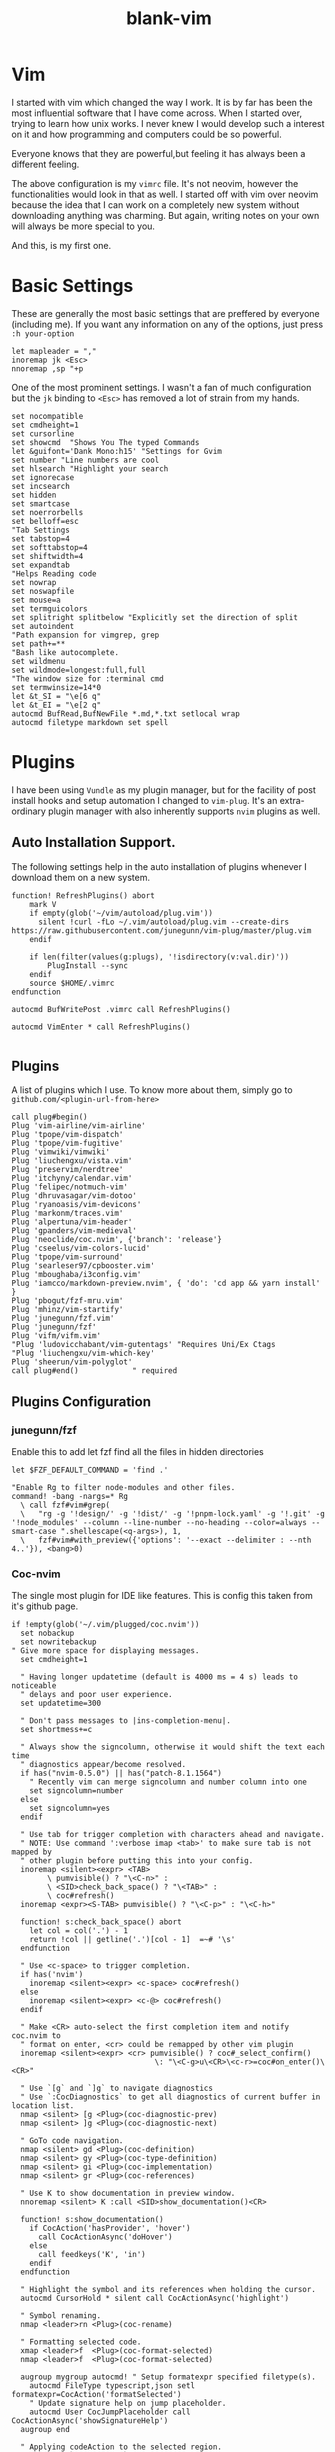 #+TITLE: blank-vim
#+PROPERTY: header-args :tangle ~/vimrc-new

* Vim

I started with vim which changed the way I work. It is by far has been the most influential software that I have come across. When I started over, trying to learn how unix works. I never knew I would develop such a interest on it and how programming and computers could be so powerful.

Everyone knows that they are powerful,but feeling it has always been a different feeling.

The above configuration is my ~vimrc~ file. It's not neovim, however the functionalities would look in that as well. I started off with vim over neovim because the idea that I can work on a completely new system without downloading anything was charming. But again, writing notes on your own will always be more special to you. 

And this, is my first one.

* Basic Settings

These are generally the most basic settings that are preffered by everyone (including me). If you want any information on any of the options, just press ~:h your-option~

#+begin_src vimrc
let mapleader = ","
inoremap jk <Esc>
nnoremap ,sp "+p
#+end_src

One of the most prominent settings. I wasn't a fan of much configuration but the ~jk~ binding to ~<Esc>~ has removed a lot of strain from my hands. 

#+begin_src vimrc
  set nocompatible
  set cmdheight=1
  set cursorline
  set showcmd  "Shows You The typed Commands
  let &guifont='Dank Mono:h15' "Settings for Gvim
  set number "Line numbers are cool
  set hlsearch "Highlight your search
  set ignorecase
  set incsearch
  set hidden
  set smartcase
  set noerrorbells
  set belloff=esc
  "Tab Settings
  set tabstop=4
  set softtabstop=4
  set shiftwidth=4
  set expandtab
  "Helps Reading code
  set nowrap
  set noswapfile
  set mouse=a
  set termguicolors
  set splitright splitbelow "Explicitly set the direction of split
  set autoindent
  "Path expansion for vimgrep, grep
  set path+=**
  "Bash like autocomplete.
  set wildmenu
  set wildmode=longest:full,full
  "The window size for :terminal cmd
  set termwinsize=14*0
  let &t_SI = "\e[6 q"
  let &t_EI = "\e[2 q"
  autocmd BufRead,BufNewFile *.md,*.txt setlocal wrap
  autocmd filetype markdown set spell 
#+end_src

* Plugins

I have been using ~Vundle~ as my plugin manager, but for the facility of post install hooks and setup automation I changed to ~vim-plug~. It's an extra-ordinary plugin manager with also inherently supports ~nvim~ plugins as well.

** Auto Installation Support.

The following settings help in the auto installation of plugins whenever I download them on a new system.
#+begin_src vimrc
function! RefreshPlugins() abort
    mark V
    if empty(glob('~/vim/autoload/plug.vim'))
      silent !curl -fLo ~/.vim/autoload/plug.vim --create-dirs https://raw.githubusercontent.com/junegunn/vim-plug/master/plug.vim
    endif

    if len(filter(values(g:plugs), '!isdirectory(v:val.dir)')) 
        PlugInstall --sync 
    endif
    source $HOME/.vimrc 
endfunction

autocmd BufWritePost .vimrc call RefreshPlugins()

autocmd VimEnter * call RefreshPlugins()

#+end_src

** Plugins

A list of plugins which I use. To know more about them, simply go to ~github.com/<plugin-url-from-here>~

#+begin_src vimrc
call plug#begin()
Plug 'vim-airline/vim-airline'
Plug 'tpope/vim-dispatch'
Plug 'tpope/vim-fugitive'
Plug 'vimwiki/vimwiki'
Plug 'liuchengxu/vista.vim'
Plug 'preservim/nerdtree'
Plug 'itchyny/calendar.vim'
Plug 'felipec/notmuch-vim'
Plug 'dhruvasagar/vim-dotoo'
Plug 'ryanoasis/vim-devicons'
Plug 'markonm/traces.vim'
Plug 'alpertuna/vim-header'
Plug 'gpanders/vim-medieval'
Plug 'neoclide/coc.nvim', {'branch': 'release'}
Plug 'cseelus/vim-colors-lucid'
Plug 'tpope/vim-surround'
Plug 'searleser97/cpbooster.vim'
Plug 'mboughaba/i3config.vim'
Plug 'iamcco/markdown-preview.nvim', { 'do': 'cd app && yarn install'  }
Plug 'pbogut/fzf-mru.vim'
Plug 'mhinz/vim-startify'
Plug 'junegunn/fzf.vim'
Plug 'junegunn/fzf'
Plug 'vifm/vifm.vim'
"Plug 'ludovicchabant/vim-gutentags' "Requires Uni/Ex Ctags
"Plug 'liuchengxu/vim-which-key'
Plug 'sheerun/vim-polyglot'
call plug#end()            " required
#+end_src

** Plugins Configuration

*** junegunn/fzf

Enable this to add let fzf find all the files in hidden directories
#+begin_src vimrc
let $FZF_DEFAULT_COMMAND = 'find .'

"Enable Rg to filter node-modules and other files.
command! -bang -nargs=* Rg
  \ call fzf#vim#grep(
  \   "rg -g '!design/' -g '!dist/' -g '!pnpm-lock.yaml' -g '!.git' -g '!node_modules' --column --line-number --no-heading --color=always --smart-case ".shellescape(<q-args>), 1,
  \   fzf#vim#with_preview({'options': '--exact --delimiter : --nth 4..'}), <bang>0)
#+end_src

*** Coc-nvim

The single most plugin for IDE like features. This is config this taken from it's github page.

#+begin_src vimrc
if !empty(glob('~/.vim/plugged/coc.nvim'))
  set nobackup
  set nowritebackup
" Give more space for displaying messages.
  set cmdheight=1

  " Having longer updatetime (default is 4000 ms = 4 s) leads to noticeable
  " delays and poor user experience.
  set updatetime=300

  " Don't pass messages to |ins-completion-menu|.
  set shortmess+=c

  " Always show the signcolumn, otherwise it would shift the text each time
  " diagnostics appear/become resolved.
  if has("nvim-0.5.0") || has("patch-8.1.1564")
    " Recently vim can merge signcolumn and number column into one
    set signcolumn=number
  else
    set signcolumn=yes
  endif

  " Use tab for trigger completion with characters ahead and navigate.
  " NOTE: Use command ':verbose imap <tab>' to make sure tab is not mapped by
  " other plugin before putting this into your config.
  inoremap <silent><expr> <TAB>
        \ pumvisible() ? "\<C-n>" :
        \ <SID>check_back_space() ? "\<TAB>" :
        \ coc#refresh()
  inoremap <expr><S-TAB> pumvisible() ? "\<C-p>" : "\<C-h>"

  function! s:check_back_space() abort
    let col = col('.') - 1
    return !col || getline('.')[col - 1]  =~# '\s'
  endfunction

  " Use <c-space> to trigger completion.
  if has('nvim')
    inoremap <silent><expr> <c-space> coc#refresh()
  else
    inoremap <silent><expr> <c-@> coc#refresh()
  endif

  " Make <CR> auto-select the first completion item and notify coc.nvim to
  " format on enter, <cr> could be remapped by other vim plugin
  inoremap <silent><expr> <cr> pumvisible() ? coc#_select_confirm()
                                \: "\<C-g>u\<CR>\<c-r>=coc#on_enter()\<CR>"

  " Use `[g` and `]g` to navigate diagnostics
  " Use `:CocDiagnostics` to get all diagnostics of current buffer in location list.
  nmap <silent> [g <Plug>(coc-diagnostic-prev)
  nmap <silent> ]g <Plug>(coc-diagnostic-next)

  " GoTo code navigation.
  nmap <silent> gd <Plug>(coc-definition)
  nmap <silent> gy <Plug>(coc-type-definition)
  nmap <silent> gi <Plug>(coc-implementation)
  nmap <silent> gr <Plug>(coc-references)

  " Use K to show documentation in preview window.
  nnoremap <silent> K :call <SID>show_documentation()<CR>

  function! s:show_documentation()
    if CocAction('hasProvider', 'hover')
      call CocActionAsync('doHover')
    else
      call feedkeys('K', 'in')
    endif
  endfunction

  " Highlight the symbol and its references when holding the cursor.
  autocmd CursorHold * silent call CocActionAsync('highlight')

  " Symbol renaming.
  nmap <leader>rn <Plug>(coc-rename)

  " Formatting selected code.
  xmap <leader>f  <Plug>(coc-format-selected)
  nmap <leader>f  <Plug>(coc-format-selected)

  augroup mygroup autocmd! " Setup formatexpr specified filetype(s).
    autocmd FileType typescript,json setl formatexpr=CocAction('formatSelected')
    " Update signature help on jump placeholder.
    autocmd User CocJumpPlaceholder call CocActionAsync('showSignatureHelp')
  augroup end

  " Applying codeAction to the selected region.
  " Example: `<leader>aap` for current paragraph
  xmap <leader>a  <Plug>(coc-codeaction-selected)
  nmap <leader>a  <Plug>(coc-codeaction-selected)

  " Remap keys for applying codeAction to the current buffer.
  nmap <leader>ac  <Plug>(coc-codeaction)
  " Apply AutoFix to problem on the current line.
  nmap <leader>qf  <Plug>(coc-fix-current)

  " Run the Code Lens action on the current line.
  nmap <leader>cl  <Plug>(coc-codelens-action)

  " Map function and class text objects
  " NOTE: Requires 'textDocument.documentSymbol' support from the language server.
  xmap if <Plug>(coc-funcobj-i)
  omap if <Plug>(coc-funcobj-i)
  xmap af <Plug>(coc-funcobj-a)
  omap af <Plug>(coc-funcobj-a)
  xmap ic <Plug>(coc-classobj-i)
  omap ic <Plug>(coc-classobj-i)
  xmap ac <Plug>(coc-classobj-a)
  omap ac <Plug>(coc-classobj-a)

  " Remap <C-f> and <C-b> for scroll float windows/popups.
  if has('nvim-0.4.0') || has('patch-8.2.0750')
    nnoremap <silent><nowait><expr> <C-f> coc#float#has_scroll() ? coc#float#scroll(1) : "\<C-f>"
    nnoremap <silent><nowait><expr> <C-b> coc#float#has_scroll() ? coc#float#scroll(0) : "\<C-b>"
    inoremap <silent><nowait><expr> <C-f> coc#float#has_scroll() ? "\<c-r>=coc#float#scroll(1)\<cr>" : "\<Right>"
    inoremap <silent><nowait><expr> <C-b> coc#float#has_scroll() ? "\<c-r>=coc#float#scroll(0)\<cr>" : "\<Left>"
    vnoremap <silent><nowait><expr> <C-f> coc#float#has_scroll() ? coc#float#scroll(1) : "\<C-f>"
    vnoremap <silent><nowait><expr> <C-b> coc#float#has_scroll() ? coc#float#scroll(0) : "\<C-b>"
  endif

  " Use CTRL-S for selections ranges.
  " Requires 'textDocument/selectionRange' support of language server.
  nmap <silent> <C-s> <Plug>(coc-range-select)
  xmap <silent> <C-s> <Plug>(coc-range-select)

  " Add `:Format` command to format current buffer.
  command! -nargs=0 Format :call CocActionAsync('format')

  " Add `:Fold` command to fold current buffer.
  command! -nargs=? Fold :call     CocAction('fold', <f-args>)

  " Add `:OR` command for organize imports of the current buffer.
  command! -nargs=0 OR   :call     CocActionAsync('runCommand', 'editor.action.organizeImport')

  " Add (Neo)Vim's native statusline support.
  " NOTE: Please see `:h coc-status` for integrations with external plugins that
  " provide custom statusline: lightline.vim, vim-airline.
  " set statusline^=%{coc#status()}%{get(b:,'coc_current_function','')}

  " Mappings for CoCList
  " Show all diagnostics.
  nnoremap <silent><nowait> <space>a  :<C-u>CocList diagnostics<cr>
  " Manage extensions.
  nnoremap <silent><nowait> <space>e  :<C-u>CocList extensions<cr>
  " Show commands.
  nnoremap <silent><nowait> <space>c  :<C-u>CocList commands<cr>
  " Find symbol of current document.
  nnoremap <silent><nowait> <space>o  :<C-u>CocList outline<cr>
  " Search workspace symbols.
  nnoremap <silent><nowait> <space>s  :<C-u>CocList -I symbols<cr>
  " Do default action for next item.
  nnoremap <silent><nowait> <space>j  :<C-u>CocNext<CR>
  " Do default action for previous item.
  nnoremap <silent><nowait> <space>k  :<C-u>CocPrev<CR>
  " Resume latest coc list.
  nnoremap <silent><nowait> <space>p  :<C-u>CocListResume<CR>
endif
#+end_src

*** Vifm File Manager

Vifm is a great terminal file manager, and so works inside vim a well. This configuration enables it open up in a split instead of taking up the whole screen.

#+begin_src vimrc
let g:vifm_embed_term = 1
let g:vifm_embed_split = 1
#+end_src

*** Vim Header Variables.

Configuration Variables for ~vim-header~

#+begin_src vimrc
let g:header_field_author_email = 'mximpaid@gmail.com'
let g:header_auto_add_header = 0
let g:header_field_modified_timestamp = 0
let g:header_field_modified_by = 0
#+end_src

*** Medival Configuration

Medival is an Plugin that let's you evaluate code inside your markdown buffer.

#+begin_src vimrc
let g:medieval_langs = ['python=python3', 'ruby', 'sh', 'bash', 'javascript=node', 'vim=vim -s']
#+end_src

*** Dotoo

~dotoo.vim~ is task management Plugin for vim. See ~h: dotoo~

#+begin_src vimrc
let g:dotoo#capture#refile = expand('~/dotoo/refile.dotoo')
let g:dotoo#capture#clock = 0
let g:dotoo#agenda#files = ['~/dotoo/*.dotoo']
#+end_src

*** vimwiki

A note taking / management plugin for vim. By Default uses it's own markup but can be tweaked to use markdown.

#+begin_src vimrc
let g:vimwiki_list = [{'path': '~/vimwiki/', 'syntax': 'markdown', 'ext': '.md'}]
let g:vimwiki_markdown_link_ext = 1
let g:vimwiki_folding = 'expr'
#+end_src

* Mappings And Commands

I don't use a lot of mappings, but however these are useful.

#+begin_src vimrc
colo lucid
nnoremap <Leader>nt :NERDTree<CR>
nnoremap <Leader>fi :Files<CR>
nnoremap <Leader>mr :FZFMru<CR>
nnoremap <F8> :Vista coc<CR>
nnoremap <Leader>bu :Buffers<CR>
nnoremap <Leader>pin :PlugInstall<CR>
nnoremap ,sp "+p
inoremap jk <Esc>
command! Sq :Startify
#+end_src


